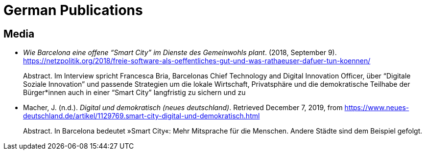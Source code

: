 = German Publications

== Media

* _Wie Barcelona eine offene “Smart City” im Dienste des Gemeinwohls plant_. (2018, September 9). https://netzpolitik.org/2018/freie-software-als-oeffentliches-gut-und-was-rathaeuser-dafuer-tun-koennen/ +
pass:[<div class="biblio-abstract">][.biblio-abstract-label]#Abstract.# Im Interview spricht Francesca Bria, Barcelonas Chief Technology and Digital Innovation Officer, über “Digitale Soziale Innovation” und passende Strategien um die lokale Wirtschaft, Privatsphäre und die demokratische Teilhabe der Bürger*innen auch in einer “Smart City” langfristig zu sichern und zupass:[</div>]

* Macher, J. (n.d.). _Digital und demokratisch (neues deutschland)_. Retrieved December 7, 2019, from https://www.neues-deutschland.de/artikel/1129769.smart-city-digital-und-demokratisch.html +
pass:[<div class="biblio-abstract">][.biblio-abstract-label]#Abstract.# In Barcelona bedeutet »Smart City«: Mehr Mitsprache für die Menschen. Andere Städte sind dem Beispiel gefolgt.pass:[</div>]

